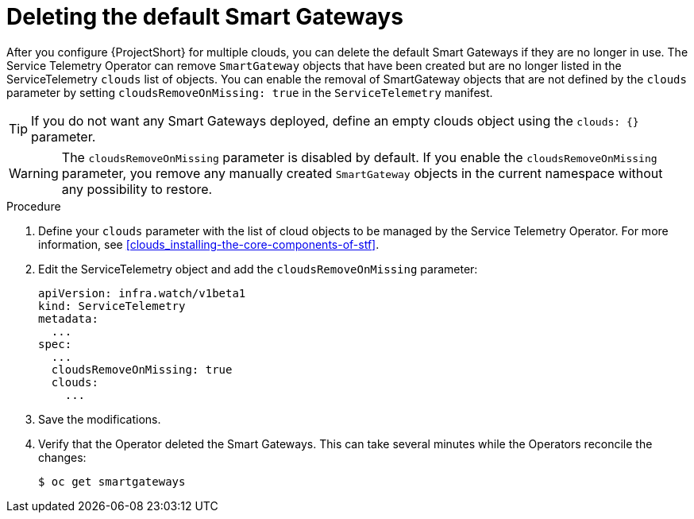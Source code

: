 // Module included in the following assemblies:
//
// <List assemblies here, each on a new line>

// This module can be included from assemblies using the following include statement:
// include::<path>/proc_deleting-the-default-smart-gateways.adoc[leveloffset=+1]

// The file name and the ID are based on the module title. For example:
// * file name: proc_doing-procedure-a.adoc
// * ID: [id='proc_doing-procedure-a_{context}']
// * Title: = Doing procedure A
//
// The ID is used as an anchor for linking to the module. Avoid changing
// it after the module has been published to ensure existing links are not
// broken.
//
// The `context` attribute enables module reuse. Every module's ID includes
// {context}, which ensures that the module has a unique ID even if it is
// reused multiple times in a guide.
//
// Start the title with a verb, such as Creating or Create. See also
// _Wording of headings_ in _The IBM Style Guide_.
[id="deleting-the-default-smart-gateways_{context}"]
= Deleting the default Smart Gateways

After you configure {ProjectShort} for multiple clouds, you can delete the default Smart Gateways if they are no longer in use. The Service Telemetry Operator can remove `SmartGateway` objects that have been created but are no longer listed in the ServiceTelemetry `clouds` list of objects. You can enable the removal of SmartGateway objects that are not defined by the `clouds` parameter by setting `cloudsRemoveOnMissing: true` in the `ServiceTelemetry` manifest.

TIP: If you do not want any Smart Gateways deployed, define an empty clouds object using the `clouds: {}` parameter.

WARNING: The `cloudsRemoveOnMissing` parameter is disabled by default. If you enable the `cloudsRemoveOnMissing` parameter, you remove any manually created `SmartGateway` objects in the current namespace without any possibility to restore.

.Procedure


. Define your `clouds` parameter with the list of cloud objects to be managed by the Service Telemetry Operator. For more information, see xref:clouds_installing-the-core-components-of-stf[].

. Edit the ServiceTelemetry object and add the `cloudsRemoveOnMissing` parameter:
+
----
apiVersion: infra.watch/v1beta1
kind: ServiceTelemetry
metadata:
  ...
spec:
  ...
  cloudsRemoveOnMissing: true
  clouds:
    ...
----

. Save the modifications.

. Verify that the Operator deleted the Smart Gateways. This can take several minutes while the Operators reconcile the changes:
+
[source,bash]
----
$ oc get smartgateways
----
